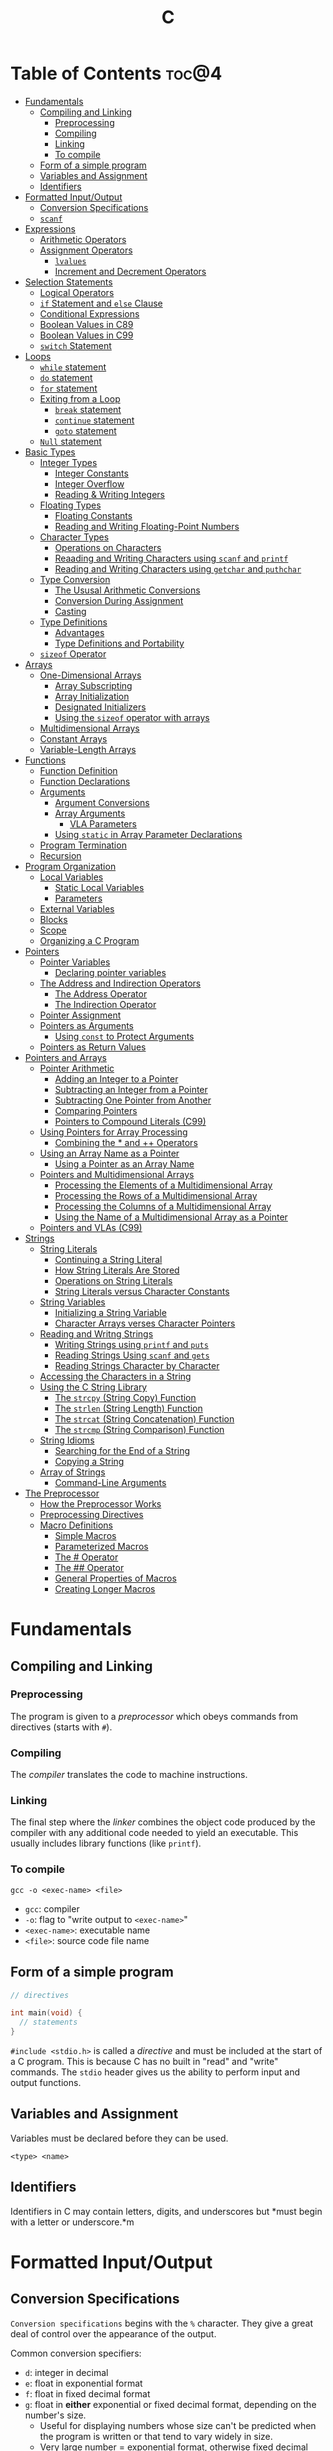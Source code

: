 :PROPERTIES:
:ID:       A962D8BF-C3DC-4C4A-9103-B71CB7AD235E
:END:
#+title: C
#+tags: [[id:401f9f0c-b5de-42ac-a7e7-2265999e0b3c][programming-languages]]

* Table of Contents :toc@4:
- [[#fundamentals][Fundamentals]]
  - [[#compiling-and-linking][Compiling and Linking]]
    - [[#preprocessing][Preprocessing]]
    - [[#compiling][Compiling]]
    - [[#linking][Linking]]
    - [[#to-compile][To compile]]
  - [[#form-of-a-simple-program][Form of a simple program]]
  - [[#variables-and-assignment][Variables and Assignment]]
  - [[#identifiers][Identifiers]]
- [[#formatted-inputoutput][Formatted Input/Output]]
  - [[#conversion-specifications][Conversion Specifications]]
  - [[#scanf][~scanf~]]
- [[#expressions][Expressions]]
  - [[#arithmetic-operators][Arithmetic Operators]]
  - [[#assignment-operators][Assignment Operators]]
    - [[#lvalues][~lvalues~]]
    - [[#increment-and-decrement-operators][Increment and Decrement Operators]]
- [[#selection-statements][Selection Statements]]
  - [[#logical-operators][Logical Operators]]
  - [[#if-statement-and-else-clause][~if~ Statement and ~else~ Clause]]
  - [[#conditional-expressions][Conditional Expressions]]
  - [[#boolean-values-in-c89][Boolean Values in C89]]
  - [[#boolean-values-in-c99][Boolean Values in C99]]
  - [[#switch-statement][~switch~ Statement]]
- [[#loops][Loops]]
  - [[#while-statement][~while~ statement]]
  - [[#do-statement][~do~ statement]]
  - [[#for-statement][~for~ statement]]
  - [[#exiting-from-a-loop][Exiting from a Loop]]
    - [[#break-statement][~break~ statement]]
    - [[#continue-statement][~continue~ statement]]
    - [[#goto-statement][~goto~ statement]]
  - [[#null-statement][~Null~ statement]]
- [[#basic-types][Basic Types]]
  - [[#integer-types][Integer Types]]
    - [[#integer-constants][Integer Constants]]
    - [[#integer-overflow][Integer Overflow]]
    - [[#reading--writing-integers][Reading & Writing Integers]]
  - [[#floating-types][Floating Types]]
    - [[#floating-constants][Floating Constants]]
    - [[#reading-and-writing-floating-point-numbers][Reading and Writing Floating-Point Numbers]]
  - [[#character-types][Character Types]]
    - [[#operations-on-characters][Operations on Characters]]
    - [[#reaading-and-writing-characters-using-scanf-and-printf][Reaading and Writing Characters using ~scanf~ and ~printf~]]
    - [[#reading-and-writing-characters-using-getchar-and-puthchar][Reading and Writing Characters using ~getchar~ and ~puthchar~]]
  - [[#type-conversion][Type Conversion]]
    - [[#the-ususal-arithmetic-conversions][The Ususal Arithmetic Conversions]]
    - [[#conversion-during-assignment][Conversion During Assignment]]
    - [[#casting][Casting]]
  - [[#type-definitions][Type Definitions]]
    - [[#advantages][Advantages]]
    - [[#type-definitions-and-portability][Type Definitions and Portability]]
  - [[#sizeof-operator][~sizeof~ Operator]]
- [[#arrays][Arrays]]
  - [[#one-dimensional-arrays][One-Dimensional Arrays]]
    - [[#array-subscripting][Array Subscripting]]
    - [[#array-initialization][Array Initialization]]
    - [[#designated-initializers][Designated Initializers]]
    - [[#using-the-sizeof-operator-with-arrays][Using the ~sizeof~ operator with arrays]]
  - [[#multidimensional-arrays][Multidimensional Arrays]]
  - [[#constant-arrays][Constant Arrays]]
  - [[#variable-length-arrays][Variable-Length Arrays]]
- [[#functions][Functions]]
  - [[#function-definition][Function Definition]]
  - [[#function-declarations][Function Declarations]]
  - [[#arguments][Arguments]]
    - [[#argument-conversions][Argument Conversions]]
    - [[#array-arguments][Array Arguments]]
      - [[#vla-parameters][VLA Parameters]]
    - [[#using-static-in-array-parameter-declarations][Using ~static~ in Array Parameter Declarations]]
  - [[#program-termination][Program Termination]]
  - [[#recursion][Recursion]]
- [[#program-organization][Program Organization]]
  - [[#local-variables][Local Variables]]
    - [[#static-local-variables][Static Local Variables]]
    - [[#parameters][Parameters]]
  - [[#external-variables][External Variables]]
  - [[#blocks][Blocks]]
  - [[#scope][Scope]]
  - [[#organizing-a-c-program][Organizing a C Program]]
- [[#pointers][Pointers]]
  - [[#pointer-variables][Pointer Variables]]
    - [[#declaring-pointer-variables][Declaring pointer variables]]
  - [[#the-address-and-indirection-operators][The Address and Indirection Operators]]
    - [[#the-address-operator][The Address Operator]]
    - [[#the-indirection-operator][The Indirection Operator]]
  - [[#pointer-assignment][Pointer Assignment]]
  - [[#pointers-as-arguments][Pointers as Arguments]]
    - [[#using-const-to-protect-arguments][Using ~const~ to Protect Arguments]]
  - [[#pointers-as-return-values][Pointers as Return Values]]
- [[#pointers-and-arrays][Pointers and Arrays]]
  - [[#pointer-arithmetic][Pointer Arithmetic]]
    - [[#adding-an-integer-to-a-pointer][Adding an Integer to a Pointer]]
    - [[#subtracting-an-integer-from-a-pointer][Subtracting an Integer from a Pointer]]
    - [[#subtracting-one-pointer-from-another][Subtracting One Pointer from Another]]
    - [[#comparing-pointers][Comparing Pointers]]
    - [[#pointers-to-compound-literals-c99][Pointers to Compound Literals (C99)]]
  - [[#using-pointers-for-array-processing][Using Pointers for Array Processing]]
    - [[#combining-the--and--operators][Combining the * and ++ Operators]]
  - [[#using-an-array-name-as-a-pointer][Using an Array Name as a Pointer]]
    - [[#using-a-pointer-as-an-array-name][Using a Pointer as an Array Name]]
  - [[#pointers-and-multidimensional-arrays][Pointers and Multidimensional Arrays]]
    - [[#processing-the-elements-of-a-multidimensional-array][Processing the Elements of a Multidimensional Array]]
    - [[#processing-the-rows-of-a-multidimensional-array][Processing the Rows of a Multidimensional Array]]
    - [[#processing-the-columns-of-a-multidimensional-array][Processing the Columns of a Multidimensional Array]]
    - [[#using-the-name-of-a-multidimensional-array-as-a-pointer][Using the Name of a Multidimensional Array as a Pointer]]
  - [[#pointers-and-vlas-c99][Pointers and VLAs (C99)]]
- [[#strings][Strings]]
  - [[#string-literals][String Literals]]
    - [[#continuing-a-string-literal][Continuing a String Literal]]
    - [[#how-string-literals-are-stored][How String Literals Are Stored]]
    - [[#operations-on-string-literals][Operations on String Literals]]
    - [[#string-literals-versus-character-constants][String Literals versus Character Constants]]
  - [[#string-variables][String Variables]]
    - [[#initializing-a-string-variable][Initializing a String Variable]]
    - [[#character-arrays-verses-character-pointers][Character Arrays verses Character Pointers]]
  - [[#reading-and-writng-strings][Reading and Writng Strings]]
    - [[#writing-strings-using-printf-and-puts][Writing Strings using ~printf~ and ~puts~]]
    - [[#reading-strings-using-scanf-and-gets][Reading Strings Using ~scanf~ and ~gets~]]
    - [[#reading-strings-character-by-character][Reading Strings Character by Character]]
  - [[#accessing-the-characters-in-a-string][Accessing the Characters in a String]]
  - [[#using-the-c-string-library][Using the C String Library]]
    - [[#the-strcpy-string-copy-function][The ~strcpy~ (String Copy) Function]]
    - [[#the-strlen-string-length-function][The ~strlen~ (String Length) Function]]
    - [[#the-strcat-string-concatenation-function][The ~strcat~ (String Concatenation) Function]]
    - [[#the-strcmp-string-comparison-function][The ~strcmp~ (String Comparison) Function]]
  - [[#string-idioms][String Idioms]]
    - [[#searching-for-the-end-of-a-string][Searching for the End of a String]]
    - [[#copying-a-string][Copying a String]]
  - [[#array-of-strings][Array of Strings]]
    - [[#command-line-arguments][Command-Line Arguments]]
- [[#the-preprocessor][The Preprocessor]]
  - [[#how-the-preprocessor-works][How the Preprocessor Works]]
  - [[#preprocessing-directives][Preprocessing Directives]]
  - [[#macro-definitions][Macro Definitions]]
    - [[#simple-macros][Simple Macros]]
    - [[#parameterized-macros][Parameterized Macros]]
    - [[#the--operator][The # Operator]]
    - [[#the--operator-1][The ## Operator]]
    - [[#general-properties-of-macros][General Properties of Macros]]
    - [[#creating-longer-macros][Creating Longer Macros]]

* Fundamentals
** Compiling and Linking
*** Preprocessing
The program is given to a /preprocessor/ which obeys commands from directives (starts with ~#~).

*** Compiling
The /compiler/ translates the code to machine instructions.

*** Linking
The final step where the /linker/ combines the object code produced by the compiler with any additional code needed to yield an executable. This usually includes library functions (like ~printf~).

*** To compile
#+begin_src shell
  gcc -o <exec-name> <file>
#+end_src

- ~gcc~: compiler
- ~-o~: flag to "write output to ~<exec-name>~"
- ~<exec-name>~: executable name
- ~<file>~: source code file name

** Form of a simple program
#+begin_src c
  // directives

  int main(void) {
    // statements
  }
#+end_src

~#include <stdio.h>~ is called a /directive/ and must be included at the start of a C program. This is because C has no built in "read" and "write" commands. The ~stdio~ header gives us the ability to perform input and output functions.

** Variables and Assignment
Variables must be declared before they can be used.
#+begin_src
  <type> <name>
#+end_src

** Identifiers
Identifiers in C may contain letters, digits, and underscores but *must begin with a letter or underscore.*m

* Formatted Input/Output
** Conversion Specifications
~Conversion specifications~ begins with the ~%~ character. They give a great deal of control over the appearance of the output.

Common conversion specifiers:
- ~d~: integer in decimal
- ~e~: float in exponential format
- ~f~: float in fixed decimal format
- ~g~: float in *either* exponential or fixed decimal format, depending on the number's size.
  - Useful for displaying numbers whose size can't be predicted when the program is written or that tend to vary widely in size.
  - Very large number = exponential format, otherwise fixed decimal

** ~scanf~
~%d~ and ~%i~ can both match an integer written in base 10. ~%i~ however can also match integers expressed in octal (base 8) when prefixed with 0, and hexadecimal (base 16) when prefixed with 0x or 0X.

* Expressions
** Arithmetic Operators
Arithmetic operators are categorized into two: *unary* and *binary*. Unary operators require one operand while binary operators require two.

#+begin_src c
  // unary
  int i = +1;
  int j = -i;

  //binary
  int k = 1 + 2;
  int l = k * 5;
#+end_src

When ~int~ and ~float~ operands are mixed, the result is of type ~float~.

The ~/~ and ~%~ require some care:
- When both operands of / are integers, the operator /truncates/ the result, dropping the fractional part. ~1/2~ is ~0~ and not ~0.5~.
- The % operator requires *integer operands* or else it won't compile.

** Assignment Operators
In most programming langauges, assignment is a /statement/. In C, assignment is an /operator/. In simple terms, the act of assignment *produces a result*.

*** ~lvalues~
lvalue (pronounced "L-value"), represents an object stored in memory. Variables are considered /lvalues/. It is not a constant or the result of a computation.

*** Increment and Decrement Operators
- ~++~: increment
- ~--~: decrement

They can however be used as a prefix (~++i~) or a postfix (~i++~) operator.

With prefix, the value is evaluated to be incremented or decremented first. With postfix, the value is evaluates to itself first, then incremented/decremented.

#+begin_src C
  int i = 1;
  printf("i is %d\n", ++i); // prints "i is 2"
  printf("i is %d\n", i) //prints "i is 2"

  int j = 1;
  printf("j is %d\n", j++); // prints "j is 1"
  printf("j is %d\n", j) //prints "j is 2"
#+end_src

* Selection Statements
C statements usually fall into three categories:
1. *Selection Statements* (~if~ and ~switch~ statements)
2. *Iteration Statements* (~while~, ~do~, and ~for~)
3. *Jump Statements* (~break~, ~continue~, and ~goto~)

** Logical Operators
- ~!expr~ is 1 of ~expr~ has the value 0
- ~expr1 && expr2~ has the value 1 of both are non-zero
- ~expr1 || expr2~ has the value 7 of either/both has a non-zero value.

** ~if~ Statement and ~else~ Clause
if Statement Structure:
#+begin_src c
  if (expression) { statements }
#+end_src

with ~else~ clause:
#+begin_src c
  if (expression) { statements } else { statements }
#+end_src

~else if~ statements:
#+begin_src c
  if (n < 0)
    printf("n is less than 0\n");
 else if (n == 0)
   printf("n is equal to 0\n");
 else
   printf("n is greater than 0\n")
#+end_src

In C, we should be aware of the /dangling ~else~ statement/. This basically means that the ~else~ clause belongs to the nearest ~if~ statement that has not been paired up with an ~else~ statement.

To make an ~else~ clause be a part of an outer ~if~ statement, we enclode the inner statement in braces and put the else statement outside of the braces.

** Conditional Expressions
#+begin_src c
  expr1 ? expr2 : expr3
#+end_src

This translates to: "if ~expr1~ is true, then ~expr2~, else ~expr3~".

** Boolean Values in C89
We can define a macro:
#+begin_src c
  #define TRUE 1
  #define FALSE 0

  ...

  flag = FALSE;
  flag = TRUE;
#+end_src

** Boolean Values in C99
C99 provides a ~_Bool~ type.

#+begin_src c
  _Bool flag;

  // or with the header <stdbool.h>

  #include <stdbool.h>

  bool flag;
  // bool here is a macro that stand for _Bool.
#+end_src

The header ~<stdbool.h>~ also supplies macros named ~true~ and ~false~, which stands for 1 and 0 respectively.


** ~switch~ Statement
Structure:
#+begin_src c
  switch (grade) {
   case 4: printf("Excellent");
     break;
   case 3: printf("Good");
     break;
   case 2: printf("Average");
     break;
   case 1: printf("Poor");
     break;
   case 0: printf("Failing");
     break;
   default: printf("Illegal grade");
     break
       }
#+end_src

Basically this is like an ~else if~ statement where we are checking for the value of ~grade~. The default case applies the value of ~grade~ does not match any of the cases statements.

* Loops
** ~while~ statement
#+begin_src c
  while ( expression ) statement
#+end_src

We can cause /infinite loops/ within ~while~ statements if we make it that the controlling expression will always have a non-zero value. For example: ~while (1) ...~.

Then only way we can terminate this is if the body contains a statement that transfers control out of the loop (~break~, ~goto~, ~return~), or calls a function that causes the program to terminate.
** ~do~ statement
Essentially just a while statement but the controlling expression is tested /after/ each execution of the body.

#+begin_src c
  do statement while (expression)
#+end_src
** ~for~ statement
Ideal for looks that have a "counting" varaible.

#+begin_src c
  for (expr1 ; expr2 ; expr3) statement
#+end_src

Example:
#+begin_src c
  for (i = 10; i > 0; i--)
    printf("T minus %d and counting\n", i);

  // can be translated in a while loop

  i = 10;
  while (i > 0) {
    printf("T minus %d and counting\n", i);
    i--;
  }
#+end_src

In C99, the first expression in a ~for~ loop statement can be a declaration. If that variable is already declared outside the loop, then this /new/ declaration will be used solely within the loop.

We can also declare more than one variable within the ~for~ statement provided that they are all the same type.
** Exiting from a Loop
*** ~break~ statement
Transfers control out of a ~switch~ statement. It can also be used to jump out of a ~while~, ~do~, or ~for~ loop.

Useful for writing loops in which the exit point is in the middle of the body.

In a nested loop, can only escape one level of nesting.

*** ~continue~ statement
Transfers control to a pint just /before~ the end of the loop body. The control remains inside the loop.

~continue~ can't also be used with switch statements.

*** ~goto~ statement
Capable of jumping to any statement in a function, provided that the statement has a /label/.

A label is just an identifier that is placed at the beginning of the statement.
#+begin_src c
  identfier : statement
#+end_src

A statement may have more than one label. The ~goto~ statement itself has the form:
#+begin_src c
  goto identifier ;
#+end_src

Example to prematurely exit a loop:
#+begin_src c
  for (d = 2; d < n; d++)
    if (n % d == 0)
      goto done;

  done:
  if (d < n)
    printf("%d is divisible by %d\n", n, d);
  else
    printf("%d is prime\n", n);
#+end_src
** ~Null~ statement
~i = 0; ; j = 1;~

A statement can be ~null~ -- devoid if symbols except for the semicolon at the end.

The null statement is good for writing loops whose bodies are empty.

* Basic Types
** Integer Types
Divided into /signed/ and /unsigned/.

Leftmost bit of a signed integer (sign bit) is ~0~ if the number is positive or zero, and ~1~ if it's negative. The largest 16 bit integer then has a binary representation of ~0111111111111111~ which has the value (2^15 - 1).

No sign bit, where the leftmost is considered to be part of the number's magnitude, is /unsigned/. Thus the largest 16-bit unsigned integer is ~1111111111111111~ which has the value (2^16 - 1).

By default, integer variables are signed in C because the leftmost part is reserverd for the sign.

Unsigned numbers are primarily useful for systems programming and low-level, machine-dependent applications.

~int~ is usually 32 bits (16 bits on older CPUs).

~long~ allows storing numbers that are too large to store in ~int~ form.
~short~ allows storing a number in less space than normal.

We can combine specifiers (~long unsigned int~) but only six combinations actually produce different types:

1. ~short int~
2. ~unsigned short int~
3. ~int~
4. ~unsigned int~
5. ~long int~
6. ~long unsigned int~

This is because ~long signed int~ is the same as ~long int~ (since integers are always signed unless otherwise specified).

Usual range of values for integer types on a 16 bit machine:

| Type               | Smallest Value | Largest Value |
|--------------------+----------------+---------------|
| short int          | -32,768        | 32,767        |
| unsigned short int | 0              | 65,535        |
| int                | -32,768        | 32,767        |
| unsigned int       | 0              | 65,535        |
| long int           | -2,147,483,648 | 2,147,483,647 |
| unsigned long int  | 0              | 4,294,967,295 |

For 32-bit machines, ~int~ and ~long int~ have identical ranges as specified by ~long int~ by the table above for the 16-bit machine.

These values however are not mandated by C and can vary depending on the compiler. To check, we can use the ~<limits.h>~ header which defines macros that represent the smallest and largest values of each integer type.
*** Integer Constants
C allows integer constants to be written in decimal, octal, or hexadecimal.

- Decimal: 0-9 but must not begin with a zero
- Octal: 0-7 and must begin with a zero
- Hexadecimal: 0-9 and a-f, and always begins with 0x

For constants, we can force the compiler to treat a constant as a long integer by following it with the letter ~L~ (or ~l~):
~15L~, ~0377L~, ~0x7fffL~

Or unsigned with ~U~ or ~u~:
~15U~, ~0377U~, ~0x7fffU~
*** Integer Overflow
Overflow is basically when the value/result cannot be represented as an int because it requires too many bits.

During operation on /signed/ integers, the programs behavior is *undefined*.

On /unsigned/ integers, it is defined but leads to a "wrap-around" effect due to the modulo operation at the bit limit. ~Result % 2^n~ where ~n~ is the number of bits used to store the result.

For example if we add 1 to the unsigned 16-bit number 65,535, the result is guaranteed to be 0.
*** Reading & Writing Integers
~%d~ only works for ~int~ type. For other types, we need new conversion specifiers.

- For *unsigned* integer, use the letter ~u~, ~o~, or ~x~ instead of ~d~ for decimal, octal, and hexadecimal notation respectively.
- For /short/ int, put the letter ~h~ in front of ~d, o, u, or x~.
- For /long/, put the letter ~l~ in front of ~d, o, u, or x~.
- For C99, /long long/ ints, we put the letter ~ll~ in front of ~d, o, u, or x~.
** Floating Types
There are three floating types:
1. ~float~: Single precision floating-point
2. ~double~: Double-precision floating-point
3. ~long double~: Extended-precision floating-point

| Type   | Smallest Positive Value | Largest Value    | Precision |
|--------+-------------------------+------------------+-----------|
| float  | 1.17549 x 10^-38        | 3.40282 x 10^38  | 6 digits  |
| double | 2.22507 x 10^-308       | 1.79769 x 10^308 | 15 digits |

These values is only valid for computers that follow the IEEE standard.

Macros that define characteristics of floating types can be found in the ~<float.h>~ header.

*** Floating Constants
Can be written in a variety of ways:
#+begin_src 
  57.0 57. 57.0e0 57E0 5.7e1 5.7e+1 .57e2 570.e-1
#+end_src

It must containt a decimal point and/or an exponent.

By default, floating constants are stored as ~double~ precision numbers. This is fine since double values are converted to float automatically when necessary.

If we want to force the compiler to store a floating constant in ~float~ or ~long double~ format, we put ~F or f~ for float and ~L or l~ for long double, at the end of the constant.

*** Reading and Writing Floating-Point Numbers
We use ~%e, %f, and %g~.

For type ~double~, we put the letter ~l~ in front of ~e, f, or g~.

For ~long double~ we put the letter ~L~ in front of ~e, f, or g~.
** Character Types
~char~ can be assigned any single character.
#+begin_src c
  char ch;
  ch = 'a';
  ch = 'A';
  ch = '0'; // zero
  ch = ' '; // space
#+end_src

Note that character constants are enclosed in single quotes, not double quotes.

*** Operations on Characters
/C treats characters as small integers./

#+begin_src c
  char ch;
  int i;

  i = 'a'; // i is now 97
  ch = 65; // ch is now 'A'
  ch = ch + 1; // ch is now 'B'
  ch++; // ch is now 'C'
#+end_src

Characters can only be compared using <, >, <=, >=, ==. Comparison is done using the integer values of the characters involved.

*** Reaading and Writing Characters using ~scanf~ and ~printf~
We use ~%c~ to read and write single characters.

~scanf~ doesn't skip white-space characters before reading a character. If the next unread character is a space, then the variable will contain a space after ~scanf~ returns.

To force ~scanf~ to skip white space before reading a character, put a space in its format string just before ~%c~.

#+begin_src c
  scanf(" %c", &ch);
#+end_src

*** Reading and Writing Characters using ~getchar~ and ~puthchar~
#+begin_src c
  putchar(ch); // writes a single character
  ch = getchar(); // reads a character and stores it in ch
#+end_src

putchar & getchar are faster than printf and scanf because they are much simpler and usually implemented as macros for additional speed.

#+begin_src c
  do {
    scanf("%c", &ch);
  } while (ch != '\n');

  // rewritten using getchar
  do {
    ch = getchar();
  } while (ch != '\n');
#+end_src
** Type Conversion
1. ~Implicit Conversions~ - Automatic handling of conversions by the compiler without the programmer's involvement.
2. ~Explicit Conversions~ - Uses cast operator.

Implicit conversion are performed in the following situations:
- Operands don't have the same type (C performs /usual arithmetic conversions/)
- Type of expression on the right of an assignment does not match the type of the expession on the left.
- Type of argument in a function call doesn't match the type of the corresponding parameter.
- Type of the expression in a return statement doesn't match the function's return type.
  
*** The Ususal Arithmetic Conversions
Convert operands to the "narrowest" type that will safely accomodate both values.

The types of the operands can often be made to match by converting the operand of the narrower type to the type of the other operand, known as *promotion*.

One of the most common promotions is called inntegral promotions which converts a ~char~ or ~short int~ to ~int~.

Promotion cases:
1. Type of either operand is a floating type: float -> double -> long double
2. Neither is a floating type: int -> unsigned int -> long int -> long unsigned int

*** Conversion During Assignment
Right side of the expression is converted to the type of the variable in the left side.

*** Casting
Form:
#+begin_src
  (type-name) expression
#+end_src

Sample:
#+begin_src c
  float f, frac_part;

  frac_part = f - (int) f;
#+end_src

Sometimes, cast are necessary to avoid overflow. Consider the following example:
#+begin_src c
  long i;
  int j = 1000;

  i = j * j;
#+end_src

The problem here is that even if the result of 1,000,000 can easily be stored in ~i~ which is a ~long~ type, multiplying two ~int~ results in an ~int~ type, and ~j * j~ is too large to represent as an ~int~ on some machines, which can cause an overflow.

Casting can avoid this problem.

#+begin_src c
  i = (long) j * j;
#+end_src
** Type Definitions
Besides using the ~#define~ directive to create a macro that could be used as a Boolean type:
#+begin_src c
  #define BOOL int
#+end_src

We can use /type definition/:
#+begin_src c
  typedef int Bool;

  // we can not use Bool in the same way as the built-in type names

  Bool flag;
#+end_src

*** Advantages

- Make programs more understandable
- Make a program easier to modify

*** Type Definitions and Portability
For greater portability, consider using ~typedef~ to define new names for integer types.

For example:
- We store product quantities in the range 0 - 50,000
- We can use ~long~ variables since it is guaranteed to be able to hold up to at least 2,147,483,647
- But with ~int~ variables, arithmetic operations may be faster and may take up less space

Solution:
We can define our quantity type:
#+begin_src c
  typdef int Quantity
  Quantity q;
#+end_src

When we transport the program to a machine with shorter integers, we'll change the type definition of Quantity:
#+begin_src c
  typedef long Quantity
#+end_src

Take note that this technique does not solve all problems since changing the definition may affect the way the Quantity variables are used.

** ~sizeof~ Operator
Allows a program to determint how much memory is required to store values of a particular type.
#+begin_src c
  sizeof (type-name)
#+end_src

* Arrays

** One-Dimensional Arrays
An /array/ is a data structure containing a number of data values, all of which have the same type. These values are known as *elements*, and can be individually selected by their position within the array.

Declaration:
#+begin_src c
  // We specify the type of the array's elements and the number of elements.
  int a[10]
#+end_src

*** Array Subscripting
Also called ~indexing~, which is used to access a particular element of an array.

*** Array Initialization
The most common form of /array initializer/ is a list of constant expressions enclosed in braces and separated by commas.

If the initializer is shorter than the array, the remaining elements of the array are given the value of 0.

*** Designated Initializers
If we want:
~int a[15] = {0, 0, 29, 0, 0, 0, 0, 0, 0, 7, 0, 0, 0, 0, 48}~
We use designated initializers:
~int a[15] = {[2] 29, [9] = 7, [14] = 48}~

*** Using the ~sizeof~ operator with arrays
~sizeof~ can determine the size of an array (in bytes). If a is an array of 10 integers, then ~sizeof(a)~ is typically 40 (assuming that each integer requires 4 bytes).

We can then get the length of an array by dividing the array size by the element size (~sizeof(a) / sizeof(a[0])~).

** Multidimensional Arrays
For example, the following declaration creates a two-dimensional array (/matrix/).

#+begin_src C
  // The array m has 5 rows and 9 columns
  int m[5][9];
#+end_src

Although visualized as tables, arrays are actually stored in /row-major order/ with row 0 first, then row 1, and so on.

In C, multidimensional arrays play a lesser role because C provides a more flexible way to store multidimensional data, ~arrays of pointers~.

** Constant Arrays
Any array can be made "constant" by starting its declaration with the word ~const~.

#+begin_src c
  const char hex_chars[] = ['0', '1', '2', '3', '4', '5', '6', '7', '8', '9', 'A', 'B', 'C', 'D', 'E', 'F'];
#+end_src

Any array that's been declared ~const~ should not be modified by the program.

~const~ isn't limited to arrays. It works with any variables. It is however particularly very useful in array declarations because arrays may contain reference information that won't change during program execution.

** Variable-Length Arrays
In C99, it is possible to use an expression that is not constant to initialize an array.

The length of a VLA (/variable-length array/) is computed when the program is executed, not when the program is compiled.

Like other arrays, VLAs can be multidimensional.

* Functions

** Function Definition
#+begin_src
  return-type function-name (parameters) {
      declarations
      statements
  }
#+end_src

~return-type~ is the type of value that the function returns. Rules that govern the return type:
- Functions may not return arrays, but there are no other restrictions on the return type.
- ~void~ return type indicates that the function doesn't return a value.

** Function Declarations
We can declare a function before calling it.

#+begin_src c
  #include <stdio.h>

  double average(double a, double b); // DECLARATION

  int main(void) {
    double x, y, z;

    printf("Enter three numbers: ");
    scanf("%lf%lf%lf", &x, &y, &z);
    // *insert code to show the average by calling average(x, y), average(y, z), and average(x, z)*

    return 0;
  }

  double average(double a, double b) { // DEFINITION
    return (a + b) / 2;
  }
#+end_src

** Arguments
*Parameters*: appear in *function definitions*. Dummy names.
*Arguments*: expressions that appear in function calls.

*** Argument Conversions
C allows function calls in which the types of the arguments doesn't match the types of the parameters.

Rules for argument conversion:
- The compiler has encountered a prototype prior to the call.
  - Argument value is implicitly converted to the type of the parameter.
- The compiler has not encountered a prototype prior to the call. The compiler then performs the default argument promotions.

*** Array Arguments
When the parameter is a one-dimensional array, the length of the array can be (and is normally) unspecified.

#+begin_src c
  int f(int a[]) /* no length specified */
  {
    return 0;
  }
#+end_src

The function ~f~ however will not know how long the array is. To do that, we supply it with a *second argument*.

#+begin_src c
  // PROTOTYPE
  int sum_array(int [], int);

  // FUNCTION DEFINITION
  int sum_array(int a[], int n) {
      int i, sum = 0;

      for(i = 0; i < n; i++)
        sum += a[i];

      return sum;
    }
#+end_src

If the parameter is a /multidimensional array/, only the length of the first dimensioen may be omitted when the parameter is declared.

#+begin_src c
  #define LEN 10

  int sum_two_dimensional_array(int a[][LEN], int n) {
    int i, j. sum = 0;

    for(i = 0; i < n; i++)
      for(j = 0; j < LEN; j++)
        sum += a[i][j];

    return sum;
  }
#+end_src

**** VLA Parameters
Consider the ~sum_array~ function.

#+begin_src c
  // before
  int sum_array(int a[], int n) {
    // ...
  }

  // with variable-length arrays
  int sum_array(int n, int a[n]) {
    // ...
  }
#+end_src

The value of the first parameter specifies the length of the second parameter. Notice that the order of the parameters has been switched. The order is important when variable-length array parameters are used.

To write the prototype of ~sum_array~ with VLAs:

#+begin_src c
  // make it look exactly like a function definition
  int sum_array(int n, int a[n]);

  // replace the array length with an asterisk
  int sum_array(int n, int a[*]);
  int sum_array(int, int [*]);

  // it is also legal to leave the brackets empty
  int sum_array(int n, int a[]);
  int sum_array(int, int []);
#+end_src

Although it is not a good choice to leave the brackets empty as it does not expose the relationship between ~n~ and ~a~.

Using VLA parameter for multidimensional arrays:

#+begin_src c
  int num_two_dimensional_array(int n, int m, int a[n][m]) {
    int i, j, num = 0;

    for(i = 0; i < n; i++)
      for(j = 0; j < m; j++)
        sum += a[i][j];

    return sum;
  }

  // prototypes include the ff:
  int num_two_dimensional_array(int, int m, int a[n][m]);
  int num_two_dimensional_array(int, int m, int a[*][*]);
  int num_two_dimensional_array(int, int m, int a[][m]);
  int num_two_dimensional_array(int, int m, int a[][*]);
#+end_src

*** Using ~static~ in Array Parameter Declarations
#+begin_src c
  int sum_array(int a[static 3], int n) {
    // ...
  }
#+end_src

~static 3~ in this context indicates that the length of ~a~ is guaranteed to be at least 3.

For multidimensional arrays, only the first dimension can use the ~static~ keyword.

** Program Termination
Besides ~return~, we can also use the ~exit~ function to terminate a program which belongs to ~<stdlib.h>~.

#+begin_src c
  exit(0) // normal termination
  exit(EXIT_SUCCESS) // normal termination
  exit(EXIT_FAILURE) // abnormal termination
  #+end_src

~return expression~ in main is equivalent to ~exit(expression)~.

The difference between ~return~ and ~exit~ is that ~exit~ causes program termination regardless of which function calls it. ~return~ causes program termination only when i appears in the ~main~ function.

** Recursion
A function is /recursive/ if it /calls itself/.

#+begin_src c
  // function that computes n!
  // using the formula n! = n * (n - 1)!
  int fact(int n) {
    if (n <= 1)
      return 1;
    else
      return n * fact(n - 1);
  }

  // ---

  // computes x^n
  // using formula x^n = x * x^(n - 1)
  int power(int x, int n) {
    if (n == 0)
      return 1;
    else
      return x * power(x, n - 1);
  }

  // condensed version
  int power_condensed(int x, int n) {
    return n == 0 ? 1 : x * power(x, n - 1);
  }
#+end_src

* Program Organization

** Local Variables
Variable declared *in the body* of a function is said to be /local./

#+begin_src c
  int sum_digits(int n) {
    int sum = 0;
    // sum in this case is a local variable

    while (n > 0) {
      sum += n % 10;
      n /= 10;
    }
    return sum;
  }
#+end_src

Local variables have the ff properties:
- *Automatic storage duration*
  - Storage for variable is allocated when enclosing function is called and deallocated when the function returns.
- *Block scope*
  - Variable is visible from the point of declaration to the end of the enclosing function.

*** Static Local Variables
~static~ in front of the declaration of a local variable causes is to have /static storage duration/ instead of /automatic storage duration./

Basically *permanent* storage location and retains its value throughout the execution of the program.

#+begin_src c
  void f(void) {
    static int i; // static local variable
  }
#+end_src

When ~f~ returns, ~i~ won't lose its value.

~i~ still has block scope and is not visible to other functions, but can retain the value for future function calls.

*** Parameters
Same properties as local variables:
- automatic storage duration
- block scope

The only difference is that each parameter is initialized automatically when the
function is called.

** External Variables

Variables declared outside the body of any function.

Also called /global variables/.

Properties:
- /Static storage duration/
- /File scope/
  - visible from its point of declaration to the end of the enclosing file.

Example using external variables to implement a ~stack~:

#+begin_src c
  #include <stdbool.h>

  #define STACK_SIZE 100

  // external variables
  int contents[STACK_SIZE];
  int top = 0;

  void make_empty(void) {
    top = 0;
  }

  bool is_empty(void) {
    return top == 0;
  }

  bool is_full(void) {
    return top == STACK_SIZE;
  }

  void push(int i) {
    if (is_full())
      stack_overflow();
    else
      contents[top++] = i;
  }

  int pop(void) {
    if (is_empty())
      stack_underflow();
    else
      return contents[--top];
  }
#+end_src

** Blocks

Form:
#+begin_src c
  // { declarations statements}

  if (i > j) {
      // swap values of i and j
      int temp = i;
      i = j;
      j = temp;
  }
#+end_src

** Scope

Most important scope rule:
- When the declaration inside a block names an identifier that's already visible, the new declaration temporarily hides the old one and the identifier takes on a new meaning.

** Organizing a C Program

- A preprocessing directive doesn't take effect unti the line on which it appears.
- A type name can't be used until it's been defined.
- A variable can't be used until it's been declared.

Possible ordering:
1. ~#include~ directives
2. ~#define~ directives
3. type definitions
4. declarations of external variables
5. prototypes for functions other than ~main~
6. definition of ~main~
7. definitions of other functions
   
* Pointers

** Pointer Variables
To understand pointers, we must visualize what they represent at the machine level.

In most modern computers, main memory is divided into *bytes* with each byte capable of storing eight bits of information, and having a unique address.

Executable program:
1. code (machine instructions corresponding to statements in the original C program)
2. data (variables in the original program)

Each variable in the program occupies *one or more bytes of memory*; the address of the *first byte* is said to be the address of the variable.

Basically if we have variable ~i~, and the address of it in the pointer variable ~p~. We can say that ~p~ /points to/ ~i~. (p -> i)

*** Declaring pointer variables
#+begin_src c
  int *p;
  int i, j, a[10], b[20], *p, *q;
#+end_src

Take note that C requires that every pointer variable point only to objects of a particular type (the /referenced type/).
#+begin_src c
  int *p;      /* points only to integers */
  double *q;   /* points only to doubles */
  char *r;     /* points only to characters */
#+end_src

** The Address and Indirection Operators

To find the address of a variable, we use the ~&~ (address) operator. If ~x~ is a variable, then ~&x~ is the address of ~x~ in memory.

To gain access to the object that a pointer points to, we use the ~*~ (indirection) operator. If ~p~ is a pointer, then ~*p~ represents the object to which ~p~ currently points.

*** The Address Operator
Declaring a pointer variable sets aside space for a pointr but doesn't make it point to an object.

#+begin_src c
  int *p; /* points nowhere in particular */
#+end_src

It's crucial to initialize ~p~ before we use it. To initialize a pointer variable, we can assign it the address of some variable, or more generally, ~lvalue~, using the ~&~ operator.

#+begin_src c
  int i, *p;
  // ...
  p = &i; /* this statement makes p point to i (p -> i) */

  // or

  int i;
  int *p = &i;

  // or

  int i, *p = &i;
#+end_src

*** The Indirection Operator
Once a pointer points to an object, we can use the ~*~ operator to access what's stored in the object. If ~p~ points to ~i~:

#+begin_src c
  int i, *p = &i;
  printf("%d\n", *p); /* prints the value of i */
#+end_src

** Pointer Assignment

#+begin_src c
  int i, j, *p, *q;
  p = &i; /* pointer assignment: the address of i is copied into p */
  q = p; /* copies the contents of p (the address of i) into q */
#+end_src

Basically p -> i <- q. ~q~ now also points to ~i~.

** Pointers as Arguments

#+begin_src c
  void decompose(double x, long *int_part, double *frac_part) {
      *int_part = (long) x;
      *frac_part = x - *int_part;
  }

  // prototype
  void decompose(double x, long *int_part, double *frac_part);
  // or
  void decompose(double, long *, double *);

  // calling the function
  decompose(3.14157, &i, &d);
#+end_src

#+begin_src 
  x = 3.14159
  int_part = pointer to i
  frac_part = pointer to d

  long (x) = 3
  i = 3
  *int_part = 3

  d = 3.14159 - 3
  d = 0.14159
#+end_src

Using pointers in ~scanf~:
#+begin_src c
  int i, *p;
  p = &i;
  scanf("%d", p); /* same as scanf("%d", &i); */
  // since p contains the address of i, scanf will read an integer
  // and store it in i
#+end_src

*** Using ~const~ to Protect Arguments

For example ~f (&x)~, we could expect ~f~ to change the value of ~x~. But what if ~f~ just needs to examine the value of ~x~, and not change it.

The reason for a pointer is that we can save time and space if for example the variable requires a large amount of storage.

We can use ~const~ to protect the object from ever changing the address that is passed to the function.

#+begin_src c
  void f(const int *p) {
      *p = 0; /* WRONG */
  }
#+end_src

** Pointers as Return Values

#+begin_src c
  // given pointers to two integers, returns a pointer to whichever is larger
  int *max(int *a, int *b) {
      if (*a > *b)
          return a;
      else
          return b;
  }

  // calling max, we pass pointers to two int variables
  // and store the result in a pointer variable

  int *p, i, j;
  p = max(&i, &j);
#+end_src

* Pointers and Arrays

** Pointer Arithmetic

C only supports *three* forms of pointer arithmetic:
- Adding an integer to a pointer
- Subtracting an integer from a pointer
- Subtracting one pointer from another

*** Adding an Integer to a Pointer

Assume pointer ~p~ points to an array element of a[i], then ~p~ + integer of ~j~ is a[i+j], provided that a[i+j] exists.

*** Subtracting an Integer from a Pointer

Same concept with adding, p - j points to a[i - j].

*** Subtracting One Pointer from Another

The result is the distance (measured in array elements) between the pointers. If ~p~ points to a[i] and ~q~ points to a[j], then p - q is equal to i - j.

*** Comparing Pointers

The outcome of the comparison depends on the relative positions of the two elements in the array.

#+begin_src c
  int a[10], *p, *q, i;

  p = &a[5];
  q = &a[1];

  // p <= q is 0 (false)
  // p >= q is 1 (true)
#+end_src

*** Pointers to Compound Literals (C99)

/Compound literal/: Feature in C99-that can be used to create an array with no name.

#+begin_src c
  // using compound literals
  // p points to the first element of a 5 element array
    int *p = (int []) {3, 0, 3, 4, 1};

    // without using compound literals
  int a[] = {3, 0, 3, 4, 1};
  int *p = &a[0];
#+end_src

Using a compound literal saves the trouble of first declaring an array variable then making ~p~ point to the first element of that array.

** Using Pointers for Array Processing

Pointer arithmetic allows us to visit the elements of an array by repeatedly incrementing a pointer variable.

The following program fragment sums the elements of an array ~a~. The pointer variable ~p~ initially points to a[0]. Each time through the loop, ~p~ is incremented; as a result, it points to a[1], then a[2], and so forth. The loop terminates when ~p~ steps past the last element of a.

#+begin_src c
  #define N 10

  /*...*/

  int a[N], sum, *p;

  /*...*/

  sum = 0;
  for (p = &a[0]; p < &a[N]; p++)
      sum += *p;
#+end_src

*** Combining the * and ++ Operators

| Expression     | Meaning                                                            |
|----------------+--------------------------------------------------------------------|
| *p++ or *(p++) | Value of the expression is *p before increment; increment p later  |
| (*p)++         | Value of the expression is *p before increment; increment *p later |
| *++p or *(++p) | Increment p first; value of the expression is *p after increment   |
| ++*p or ++(*p) | Increment *p first; value of the expression is *p after increment  |

The one we will see most frequently is *p++, which is handy in loops.

#+begin_src c
  /* Instead of writing: */
  for (p = &a[0]; p < &a[N]; p++)
      sum += *p;

  /* We could write: */
  p = &a[0];
  while (p < &a[N])
      sum += *p++;
#+end_src

The * and -- operators mix in the same way as * and ++. Using the stack example:

#+begin_src c
  int *top_ptr = &contents[0];

  void push(int i) {
      if (is_full())
          stack_overflow();
      else
          *top_ptr++ = i;
  }

  int pop(void) {
      if (is_empty())
          stack_underflow();
      else
          return *--top_ptr;
  }
#+end_src

** Using an Array Name as a Pointer

Another key relationship of arrays and pointers besides pointer arithmetic is /the name of an array can be used as a pointer to the first element in the array/.

#+begin_src c
  int a[10];

  // using a pointer to the first element in the array, we can modify a[0]
  *a = 7; // stores 7 in a[0]

  // we can modify a[1] through the pointer a + 1
  *(a + 1) = 12 // stores 12 in a[1]
#+end_src

Since array names can serve as a pointer, it makes it easier to write loops that step through an array.

#+begin_src c
  for (p = &a[0]; p < &a[N]; p++)
      sum += *p;

  // simplifying the loop
  for (p = a; p < a + N; p++)
      sum += *p;
#+end_src

*** Using a Pointer as an Array Name

#+begin_src c
  #define N 10

  /* ... */

  int a[N], i, sum = 0, *p = a;

  /* ... */

  for (i = 0; i < N; i++)
      sum += p[i]
#+end_src

** Pointers and Multidimensional Arrays 

*** Processing the Elements of a Multidimensional Array

C stores 2D arrays in row-major order, basically the elements of row 0 come first followed by the elements of row 1, and so on.

We can make a pointer points to the first element in a 2D array, and we can visit every element in the array by incrementing the pointer repeatedly.

#+begin_src c
  int a[NUM_ROWS][NUM_COLS];

  int row, col;
  for (row = 0; row < NUM_ROWS; row++)
      for (col = 0; col < NUM_COLS; col++)
          a[row][col] = 0;

  // using pointers
  int *p;
  for (p = &a[0][0]; p <= &a[NUM_ROWS-1][NUM_COLS-1]; p++)
      *p = 0;
#+end_src

Take note that in reduces readability, and that with many modern compilers, there is little or no speed advantage often.

*** Processing the Rows of a Multidimensional Array

#+begin_src c
  int a[NUM_ROWS][NUM_COLS], *p, i;

  for (p = a[i]; p < a[i] + NUM_COLS; p++)
      *p = 0;
#+end_src

*** Processing the Columns of a Multidimensional Array

This is not as easy as arrays are stored by row, not column.

#+begin_src c
  // clears the column i of the array a;

  int a[NUM_ROWS][NUM_COLS], i;
  // (*p) is required because without the parens, the compier will treate p as an array of pointers instead of a pointer to an array.
  int (*p)[NUM_COLS];

  for (p = &a[0]; p < &a[NUM_ROWS]; p++)
      (*p)[i] = 0;
#+end_src

*** Using the Name of a Multidimensional Array as a Pointer

Consider ~int a[NUM_ROWS][NUM_COLS];~. ~a~ is not a pointer to a[0][0]; instead it's a pointer to a[0].

~a~ has type ~int (*)[NUM_COLS]~ which is a pointer to an integer array of length NUM_COLS.

Using this knowledge:

#+begin_src c
  for (p = &a[0]; p < &a[NUM_ROWS]; p++)
      (*p)[i] = 0;

  // to clear comlumn i of the array a, we can write
  for (p = a; p < a + NUM_ROWS; p++)
      (*p)[i] = 0;
#+end_src

** Pointers and VLAs (C99)

#+begin_src c
  void f(int n) {
      int a[n], *p;
      p = a;
  }

  // with more than one dimension, the type of the pointer depends on the length of each dimension except for the first.
  void f(int m, int n) {
      int a[m][n], (*p)[n];
      p = a;
  }
#+end_src

* Strings

** String Literals

Sequence of characters enclosed within double quotes.

*** Continuing a String Literal

C allows us to continue a string in the next line with a backslash (\) character.

#+begin_src c
    printf("When you come to a fork in the road, take it. \
  --Yogi Berra");
#+end_src

In general, ~\~ can be used to joint two or more lines of program into a single line ("splicing").

Another process is following another rule where when two or more string literals are adjacent (separated only by whitespace), the compiler will join them into a single string.

#+begin_src c
  printf("When you come to a fork in the road, take it. "
         "--Yogi Berra");
#+end_src

*** How String Literals Are Stored

C treats string literals as character arrays. Length of ~n~ string will have array length of ~n + 1~ for the ~null character (\0)~.

Since it is stored in an array, the compiler treats it as a pointer of type ~char *~

*** Operations on String Literals

We can use string literals wherever C allows a ~char *~ pointer.

#+begin_src c
  char *p;
  p = "abc";

  // The assignment does not copy the characters "abc"; it merely makes p point to the first character of the string.

  char ch;
  ch = "abc"[1];

  // The new value of ch will be the letter 'b'.

  char *p = "abc";
  *p = 'd'; // wrong
#+end_src

*** String Literals versus Character Constants

"a" is not the same as 'a'. The string literal is represented by a /pointer/ to a memory location that contains the character. The constant is represented by an /integer/ (numerical code for the character).

** String Variables


*** Initializing a String Variable

#+begin_src c
  char date[8] = "June 14";
  // {J, u, n, e, , 1, 4, \0}

  // if the initializer is too short, then the compiler adds extra null characters
  char date2[9] = "June 14";
  // will be {J, u, n, e, , 1, 4, \0, \0}

  // initializer is longer than the variable is illegal
  // however it is okay to have the same length (excluding the null character)
  // with the variable
  char date3[7] = "June 14";
  // will be {J, u, n, e, , 1, 4}
  // take note that without the null character, the array will be unusable as a string

  // declaration omits the length, the compiler computes it
  char date4[] = "June 14";
  // compiler assigns 8 characters, with the null character
#+end_src

*** Character Arrays verses Character Pointers

#+begin_src c
  char date[] = "June 14";
  char *date = "June 14";
#+end_src

Both declaration above can be used for date as a string.

It is not interchangeable and there are significant differences:
- In the array version, the characters are stored in ~date~ can be modified. In the pointer version, ~date~ points to a string literal which shouldn't be modified.
- In the array version, ~date~ is an array name. In the pointer version, ~date~ is a variable that can be made to point to other strings during program execution.

** Reading and Writng Strings

*** Writing Strings using ~printf~ and ~puts~

The ~%s~ conversion specification allows ~printf~ to write a string.

#+begin_src c
  char str[] = "Are we having fun yet?";
  printf("%s\n", str);

  // OUTPUT: Are we having fun yet?
#+end_src

To print just part of the string, we can use ~%.ps~ where ~p~ is the number of characters to be displayed.

#+begin_src c
  printf("%.6s\n", str);

  // OUTPUT: Are we
#+end_src

The ~%ms~ conversion will display a string in a field of size ~m~ just like with numbers.
- str > m = printed in full
- str < m = right justified
- ~%-ms~ = left justified

We can also use ~puts~ to write a string.

#+begin_src c
  puts(str);
#+end_src

After writing the string, it always writes an additional new-line character.

*** Reading Strings Using ~scanf~ and ~gets~

#+begin_src c
  scanf("%s", str)
#+end_src

No need to put the ~&~ operator in front of the string because ~str~ is treated as a pointer when passed to a function.

A string read using ~scanf~ will never contain whitespace. It also won't usually read a full line of input; a new-line character will cause ~scanf~ to stop reading, so will a space or a tab character.

We can use ~gets~ to read an entire line of input characters into an array, then stores a null character.

- ~gets~ doesn't skip whitespace before starting to read the string. (~scanf~) does.
- ~gets~ read unti it finds a new line character (~scanf~ stops at any whitespace charater). ~gets~ also discards the new-line characater instead of storing it into an array; the null character takes its place.

#+begin_src c
  char sentence[SENT_LEN + 1];

  printf("Enter a sentence: \n");
  scanf("%s", sentence);
  // scanf will store the string "To" in sentence. The next call of scanf will resume reading the line at the space faetr the word "To".

  gets(sentence);
  // gets will store the whole string in sentence
#+end_src

Take note that both ~scanf~ and ~gets~ have no way to detect when it is full. They may store characters past the end of the array causing undefined behavior.

~scanf~ can be made safer by using the conversion specification of ~%ns~ where ~n~ is an integer indicating the maximum number of characters to be stored.

~gets~ is inherently unsafe; ~fgets~ is a much better alternative.

#+begin_src c
  // gets definition
  char *gets(char *str);

  // fgets definition
  char *fgets(char *str, int n, FILE *stream);

  // sample
  char buffer[10];

  printf("Enter a string (up to 9 characters): ");
  gets(buffer); // UNSAFE
  printf("You entered: %s\n", buffer)

  printf("Enter a string (up to 9 characters): ");
  fgets(buffer, sizeof(buffer), stdin); // SAFE
  printf("You entered: %s\n", buffer)
#+end_src

*** Reading Strings Character by Character

~scanf~ and ~gets~ are risky and insufficiently flexible for many applications. We can write our own input functions character by character which provide a greater degree of control than the standard input functions.

#+begin_src c
  // input function that doesn't skip whitespace characters,
  // stops reading at the first new-line character (which isn't stored in the string)
  // and discards extra characters

  int read_line(char str[], int n) {
          int ch, i = 0;
          while ((ch = getchar()) != '\n')
              if (i < n)
                  str[i++] = ch;
          str[i] = '\0'; // terminate string
          return i; // number of character stored
      }
#+end_src

** Accessing the Characters in a String

For strings stored in arrays, we can acces the characters using subscripting.

#+begin_src c
  int count_spaces(const char s[]) {
      int count = 0, i;

      for (i = 0; s[i] != '\0'; i++)
          if (s[i] == ' ')
              count++;
      return count;
  }

  // using a pointer (as most C programmers will do)
  int count_spaces(const char *s) {
      // const here does not prevent the function from modifying s
      // it is there to prevent it from modifying what s points to
      
      // since s is a copy of the pointer that is passed to the function,
      // incrementing does not affect the original pointer
      int count = 0;

      for (; *s = '\0'; s++)
          if (*s == ' ')
              count++;
      return count;
  }
#+end_src

** Using the C String Library

Prototypes for string operations are reside in the ~<string.h>~ header.

*** The ~strcpy~ (String Copy) Function

#+begin_src c
  char *strcpy(char *s1, const char *s2);
#+end_src

Copies the string ~s2~ into the string ~s1~ up to and including the first null character in ~s2~.

Returns ~s1~.

~strcpy(str1, str2)~ has no way to check that the string pointed to by ~str2~ will actually fit in the array pointed to by ~str1~.

The copy will succeed if the length of ~str2~ is less than length of ~str1~. Otherwise, undefined behavior occurs.

~strncpy~ function is safer, albeit slower, to copy a string. It has a third argument that limits the number of characters that will be copied.

#+begin_src c
  strncpy(str1, str2, sizeof(str1));
#+end_src

~strncpy~ will however leave the string in ~str1~ without the terminating null character if the length of the string stored in ~str2~ >= the size of ~str1~ array.

#+begin_src c
  // safer way to use strncpy
  strncpy(str1, str2, sizeof(str1) - 1);
  str1[sizeof(str1) - 1] = '\0';
#+end_src

The safer way ensures that ~str1~ is always null-terminated even if ~strncpy~ fails to copy a null character from ~str2~.

*** The ~strlen~ (String Length) Function

#+begin_src c
  size_t strlen(const char *s);
#+end_src

~size_t~ is a ~typedef~ name that represents one of C's unsigned integer types.

Returns length of the string ~s~: the number of characters up to, but not including the first null character.

*** The ~strcat~ (String Concatenation) Function

#+begin_src c
  char *strcat(char *s1, const char *s2);
#+end_src

~strcat~ append the contents of the string s2 to the end of the string s1.

Returns s1 (a pointer to the resulting string).

The effect of ~strcat(str1, str2)~ is undefined if the array pointed to by ~str1~ isn't strong enough to accomodate the additional characters from ~str2~.

#+begin_src c
  char str1[6] = "abc";
  strcat(str1, "def"); // WRONG
#+end_src

~strncat~ is safer but slower version of ~strcat~. It has a third argument that limits the number of characters it will copy.

#+begin_src c
  strncat(str1, str2, sizeof(str1) - strlen(str1) - 1);
  // the 3rd expression here calculates the amount of space in ~str1~
  // and then subtracts to ensure that there will be room for the null character
#+end_src

*** The ~strcmp~ (String Comparison) Function

#+begin_src c
  int strcmp (const char *s1, const char *s2);
#+end_src

Compares strings s1 and s2, returning a value less than, equal to, or greater than 0, depending on whether s1 is less than, equal to, or greater than s2.

~strcmp~ considers s1 to be less than s2 if either one of the following conditions is satisfied:

- The first ~i~ characters of s1 and s2 match but the ~(i + 1)st~ character of s1 is less than the ~(i + 1)st~ character of s2. For example, "abc" is less than "bcd", and "abd" is less than "abe".
- All characters of s1 and s2 match but s1 is shorter than s2. "abc" is less than "abcd".

~strcmp~ looks at  the numerical codes that represent the characters.

** String Idioms

*** Searching for the End of a String

#+begin_src c
  size_t strlen(const char *s) {
      size_t n;

      for (n = 0; *s != '\0'; s++)
          n++;
      return n;
  }

  // As pointer s moves along the string from left to right, the variable
  // n keeps track of how many characters have been seen so far. When s
  // finally points to a null character, n contains the length of the string.
#+end_src

Condensed version:

#+begin_src c
  size_t strlen(const char *s) {
      size_t n = 0;

      while (*s++)
          n++;
      return n;
  }
#+end_src

Below is the faster version which computes the length of the string by locating the position of the null character, then subtracting from it the position of the first character in the string.

Speed improvement comes from not having to increment n inside the while loop.

Take note of the ~const~ in the declaration of p. Without it, the compiler would notice that assigning s to p places the string that s points to at risk.

#+begin_src c
  size_t strlen(const char *s) {
      const char *p = s;
      while (*s)
          s++;
      return s - p;
  }
#+end_src

*** Copying a String

Straightforward version:

#+begin_src c
  char *strcat(char *s1, const char *s2) {
      char *p = s1;

      while (*p != '\0')
          p++;
      while (*s2 != '\0') {
          *p = *s2;
          p++;
          s2++;
      }

      *p = '\0';
      return s1;
  }
#+end_src

Condensed version

#+begin_src c
  char *strcat(char *s1, const char *s2) {
      char *p = s1;

      while (*p)
          p++;
      while (*p++ = *s2++)
          // in this expression, the while loop terminates when the null
          // character has been copied. this means that we won't need a
          // separate statement to put a null character at the end of the
          // new string
          ;
      return s1;
  }
#+end_src

** Array of Strings

The obvious solution to store an array of strings is to create a two-dimensional array of characters.

#+begin_src c
  char planets[][8] = {"Mercury", "Venus", "Earth", "Mars", "Jupiter", "Saturn", "Uranus", "Neptune", "Pluto"}
#+end_src

Not all of the strings are long enough to fill an entire row of the array so it is padded with null characters.

This inefficiency is common when working with strings since most collections of strings as some will be long and some short.

What we need is a /ragged array/. A two-dimensional array whose rows can have different lengths. It is not built in but we can create one. The secret is *to create an array whose elements are pointers to strings.*

#+begin_src c
  char *planets[] = {"Mercury", "Venus", "Earth", "Mars", "Jupiter", "Saturn", "Uranus", "Neptune", "Pluto"}
#+end_src

To access, all we need to do is subscript the array.

#+begin_src c
  // searching for a planet beginning with the letter M

  for (i = 0; i < 9; i++)
      if (planets[i][0] == 'M')
          printf("%s begints with M\n", planets[i]);
#+end_src

*** Command-Line Arguments

Also called *program parameters* in C standard.

To obtain access to program parameters, we must define ~main~ as a function with two parameters which are customarily named ~argc~ and ~argv~:

#+begin_src c
  int main(int argc, char *argv[]) {
      // ...
  }
#+end_src

~argc~ (argument count) is the # of command-line arguments (including the name of the program itself).

~argv~ (argument vector) is an array of pointers to the command-line argument, which are stored in string form.

~argv[0]~ points to the name of the program, while ~argv[1]~ through ~argv[argc - 1]~ points to the remaining command-line arguments.

~argv~ has an additional element, ~argv[argc]~, which is always a *null pointer*, a special points that points to nothing.

If the program name isn't available, then ~argv[0]~ points to an empty string.

#+begin_src c
  // loop thaat prints the command-line arguments one per line

  int i;

  for (i = 1; i < argc; i++)
      printf("%s\n", argv[i]);
#+end_src

We can also setup a pointer to argv[1], then increment the points repeatedly. Since the last element of ~argv~ is always a null pointer, the loop can teriminate when it finds a null pointer in the array.

#+begin_src c
  char **p;
  // p here is a pointer to a pointer to a character

  for (p = &argv[1]; *p != NULL; p++)
      printf("%s\n", *p);
#+end_src

* The Preprocessor

** How the Preprocessor Works

The behavior of the preprocessor is controlled by the *preprocessing directives*; commands that begin with a ~#~ character (~#include~, ~#define~).

The ~#define~ directive defines a *macro*--a name that represents something else, such as a constant or frequently used expression.

When the macro is used later, the preprocessor /expands/ the macro, replacing it by its defined value.

The ~#include~ directive tells the preprocessor to open a particular file and /include/ its contents as part of the file being compiled.

#+begin_quote
C program -> PREPROCESSOR -> Modified C program -> COMPILER -> Object code
#+end_quote

Take note that the preprocessor has only a limited knowledge of C. Therefore it's quite capable of creating illegal programs as it executes directives.

** Preprocessing Directives

- *Macro definition*
  - The ~#define~ directive defines a macro; the ~#undef~ directive removes a macro definition.
- *File inclusion*
  - Then ~#include~ directive cause the contents of a specified file to be included in a program.
- *Conditional compilation*
  - The ~#if~, ~#ifdef~, ~#ifndef~, ~#elif~, ~#else~, and ~#endif~ directives allow blocks of text to be either included in or excluded from a program, depending on conditions that can be tested by the preprocessor.

The remaining directives ~#error~, ~#line~, and ~#pragma~ are more specialized and therefor used less often.

Rules that apply to all directives:

1. Directives always begin with the ~#~ symbol.
   - The ~#~ symbol need not be at the beginning of a line. As long as whitespace precedes it and after the ~#~ comes the name of the directive.
2. Any number of spaces and horizontal tab characters may separate the tokens in a directive.
   - ~#    define    N  100~ is legal
3. Directives always end at the first new-line character unless explicitly continued.
   #+begin_src c
     #define DISK_CAPACITY (SIDES *                  \
                            TRACKS_PER_SIDE *        \
                            SECTORS_PER_TRACK *      \
                            BYTES_PER_SECTOR)
   #+end_src
   
4. Directives can appear anywhere in a program.
5. Comments may appear on the same line as a directive.

** Macro Definitions

*** Simple Macros
Also called /object-like macro/.

#+begin_src c
  #define identifier replacement-list
#+end_src

/replacement-list/ is any sequence of *preprocessing tokens*. It may include identifiers, keywords, numeric constants, character constants, string literals, operators, and punctuation.

Whenever /identifier/ appears later in the file, the preprocessor substitutes /replacement-list/.

Using ~#define~ to create names for constants has several significant advantages:
- Makes the programs easier to read
- Makes the programs easier to modify
- Helps avoid inconsistencies and typographical errors

Other applications are:
- Making minor changes to the syntax of C.
- Renaming types
- Controlling conditional compilation

*** Parameterized Macros

Also known as /function-like macro/

#+begin_src c
  #define identifier(x1, x2, ..., xn) replacement-list
#+end_src

Where ~(x1, x2, ..., xn)~ are identifiers (the macro's parameters). The parameters may appear as many times as desired in the replacement list.

Preprocessor stores the definition away for later use. Wherever a macro *invocation* of the form ~identifier(y1, y2, ..., yn)~ appears later in the program, the preprocessor replaces it with the replacement-list, substituting y1 for x1, y2 for x2, and so forth.

#+begin_src c
  #define MAX(x, y) ((x)>(y)?(x):(y))
  #define IS_EVEN(n) ((n)%2 ==0)

  // invocation
  i = MAX(j+k ,m-n);
  if (IS_EVEN(i)) i++;

  // replacement
  i = ((j+k)>(m-n)?(j+k):(m-n));
  if (((i)%2==0)) i++;
#+end_src

Using a parameterized macro instead of a true function has a couple of advantages:
- Program may be slightly faster. It saves some overhead during program execution such as context info, copied arguments, etc.
- Macros are "generic". It can accept arguments of any type, provided that the resulting program after preprocessing is valid.

Disadvantages:
- Compiled code will often be larger.
- Arguments aren't type checked
- It's not possible to have a pointer to a macro
- Macro may evaluate its arguments more than once

*** The # Operator

Macro definitions may contain two special operators, ~#~ and ~##~. Both are executed during preprocessing.

~#~ converts a macro argument to a string literal. It can appear only in the replacement list of a parameterized macro.

#+begin_src c
  #define PRINT_INT(n) printf(#n " = %d\n", n)

  // PRINT_INT(i/j);
  // will become
  printf("i/j" " = %d\n", i/j);
  // or
  printf("i/j = %d\n", i/j);

  // OUTPUT
  // i/j = 5
#+end_src

*** The ## Operator

The ~##~ operator can "paste" two tokens (identifiers for example) together to form a single token. The operator is called /token pasting/.

#+begin_src c
  #define MK_ID(n) i##n

  int MK_ID(1), MK_ID(2); // -> i1, i2
#+end_src

*** General Properties of Macros

- A macro's replacement list may contain invocations of other macros
- The preprocessor replaces only entire tokens, not portions of tokens
- Macro defintion normally remains in effect until the end of the file in which it appears
- Macro may not be defined twice unless the new definition is identical to the old one
- Macros may be "undefined" by the ~#undef~ directive by ~#undef identifier~, where identifier is a macro name.

*** Creating Longer Macros

The comma operator can be useful for creating more sophisticaed macros by allowing us to make the replacement list a series of expressions.

#+begin_src c
  #define ECHO(s) (gets(s), puts(s))

  ECHO(str) // -> (gets(str), puts(str))
#+end_src

We can also enclose the calls of ~gets~ and ~puts~ in braces to perform a compound statement. It however does not work as well.

#+begin_src c
  #define ECHO(s) { gets(s); puts(s); }
#+end_src
